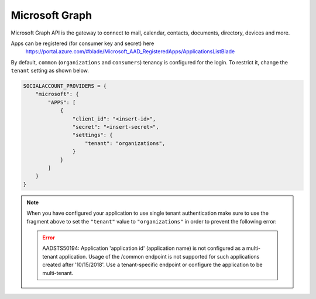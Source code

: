 Microsoft Graph
-----------------

Microsoft Graph API is the gateway to connect to mail, calendar, contacts,
documents, directory, devices and more.

Apps can be registered (for consumer key and secret) here
    https://portal.azure.com/#blade/Microsoft_AAD_RegisteredApps/ApplicationsListBlade

By default, ``common`` (``organizations`` and ``consumers``) tenancy is configured
for the login. To restrict it, change the ``tenant`` setting as shown below.

.. code-block:: python

  SOCIALACCOUNT_PROVIDERS = {
      "microsoft": {
          "APPS": [
              {
                  "client_id": "<insert-id>",
                  "secret": "<insert-secret>",
                  "settings": {
                      "tenant": "organizations",
                  }
              }
          ]
      }
  }

.. note:: When you have configured your application to use single tenant authentication make sure to use the fragment above to set the ``"tenant"`` value to ``"organizations"`` in order to prevent the following error:

   .. error:: AADSTS50194: Application 'application id' (application name) is not configured as a multi-tenant application. Usage of the /common endpoint is not supported for such applications created after '10/15/2018'. Use a tenant-specific endpoint or configure the application to be multi-tenant.
